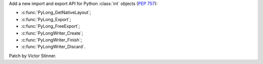 Add a new import and export API for Python :class:`int` objects (:pep:`757`):

* :c:func:`PyLong_GetNativeLayout`;
* :c:func:`PyLong_Export`;
* :c:func:`PyLong_FreeExport`;
* :c:func:`PyLongWriter_Create`;
* :c:func:`PyLongWriter_Finish`;
* :c:func:`PyLongWriter_Discard`.

Patch by Victor Stinner.
